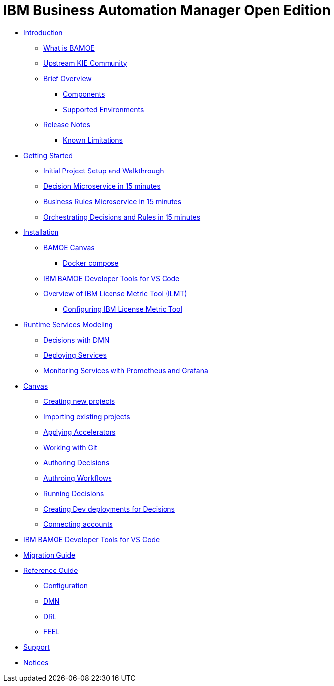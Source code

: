 = IBM Business Automation Manager Open Edition

* xref:introduction/intro.html[Introduction]
** xref:introduction/what-is-bamoe.html[What is BAMOE]
** xref:introduction/upstream-kie-community.html[Upstream KIE Community]
** xref:introduction/brief-overview.html[Brief Overview]
*** xref:introduction/components.html[Components]
//*** xref:introduction/architecture.html[Architecture]
*** xref:introduction/supported-environments.html[Supported Environments]
** xref:introduction/release-notes.html[Release Notes]
//*** xref:introduction/whats-new.html[What's New]
*** xref:introduction/known-limitations.html[Known Limitations]
* xref:getting-started/getting-started.html[Getting Started]
** xref:getting-started/project-setup.html[Initial Project Setup and Walkthrough]
** xref:getting-started/decision-microservice.html[Decision Microservice in 15 minutes]
** xref:getting-started/business-rule-microservice.html[Business Rules Microservice in 15 minutes]
** xref:getting-started/orchestrating.html[Orchestrating Decisions and Rules in 15 minutes]
* xref:installation/installation.html[Installation]
** xref:installation/canvas.html[BAMOE Canvas]
*** xref:installation/docker-compose.html[Docker compose]
// *** xref:installation/podman.html[Podman]
// *** xref:installation/helm-charts.html[Helm Charts]
** xref:installation/developer-tools-for-vscode.html[IBM BAMOE Developer Tools for VS Code]
** xref:installation/ilmt-overview.html[Overview of IBM License Metric Tool (ILMT)]
*** xref:installation/ilmt-config.html[Configuring IBM License Metric Tool]
//** xref:installation/apply-ilmt-kubernetes.html[Apply ILMT Annotation to Kubernetes Pods]
* xref:runtime-services-modeling/runtime-services-modeling.html[Runtime Services Modeling]
** xref:runtime-services-modeling/decisions-with-dmn.html[Decisions with DMN]
// ** xref:runtime-services-modeling/decision-orchestration-with-bpmn.html[Decision Orchestration with BPMN]
** xref:runtime-services-modeling/deploying-services.html[Deploying Services]
** xref:runtime-services-modeling/monitoring-services.html[Monitoring Services with Prometheus and Grafana]
* xref:tools/canvas.html[Canvas]
** xref:tools/creating-new-projects.html[Creating new projects]
** xref:tools/importing-existing-projects.html[Importing existing projects]
** xref:tools/applying-accelerators.html[Applying Accelerators]
** xref:tools/working-with-git.html[Working with Git]
** xref:tools/authoring-decisions.html[Authoring Decisions]
** xref:tools/authoring-workflows.html[Authroing Workflows]
** xref:tools/running-decisions.html[Running Decisions]
** xref:tools/creating-dev-deployments-for-decisions.html[Creating Dev deployments for Decisions]
** xref:tools/connecting-accounts.html[Connecting accounts]
* xref:tools/developer-tools-for-vscode.html[IBM BAMOE Developer Tools for VS Code]
* xref:migration-guide/migration-guide.html[Migration Guide]
//** xref:migration-guide/kie-server.html[From KIE Server]
* xref:reference-guide/reference-guide.html[Reference Guide]
** xref:reference-guide/configuration.html[Configuration]
** xref:reference-guide/dmn.html[DMN]
** xref:reference-guide/drl.html[DRL]
** xref:reference-guide/feel.html[FEEL]
* xref:support/support.html[Support]
* xref:support/notices.html[Notices]

